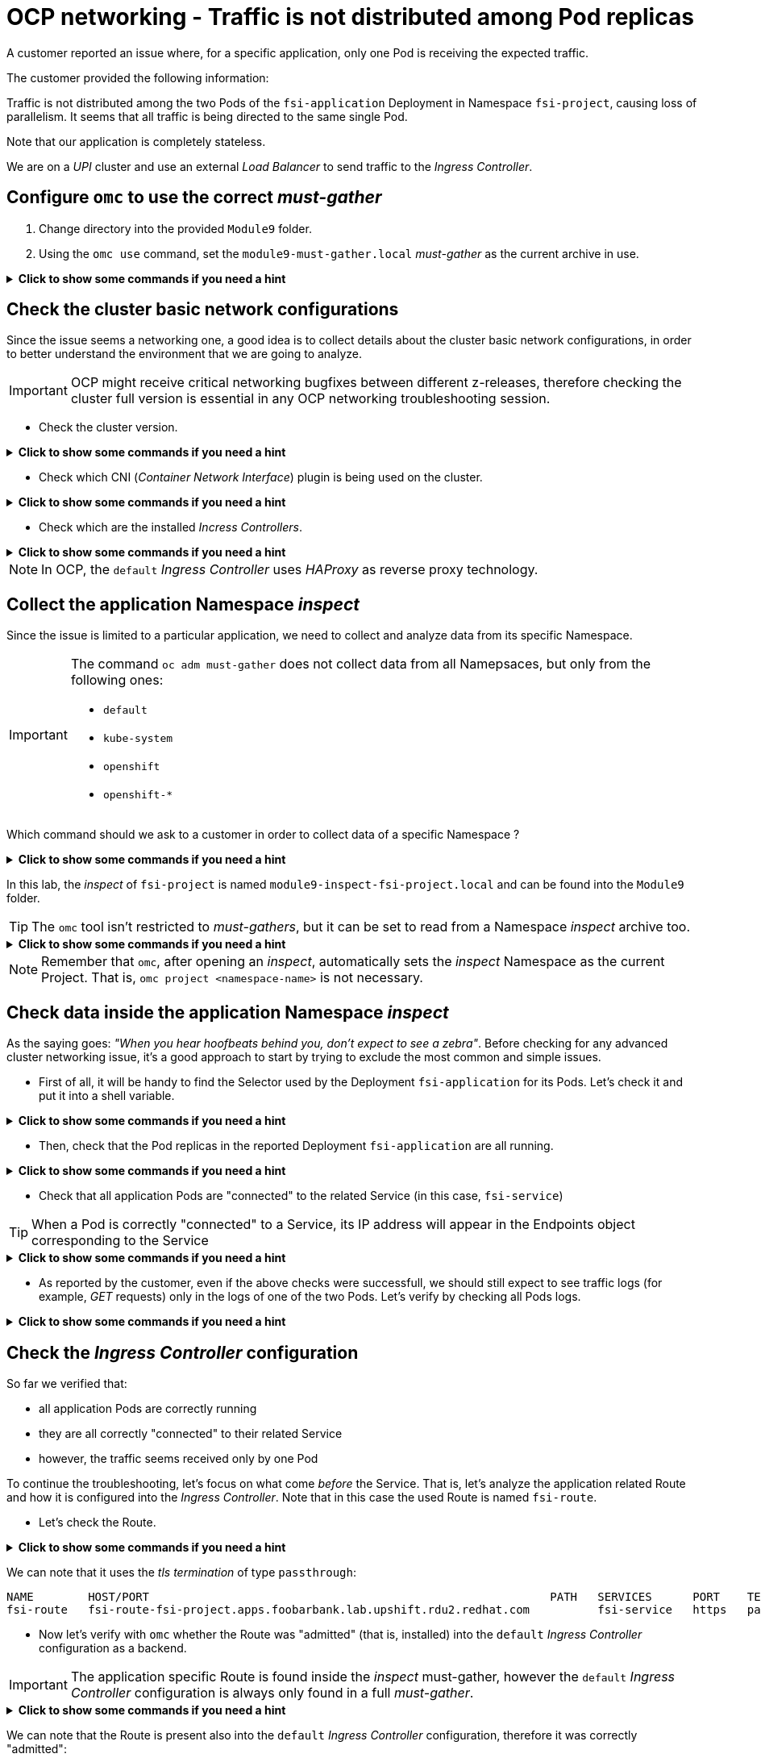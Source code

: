 = OCP networking - Traffic is not distributed among Pod replicas 
:prewrap!:

A customer reported an issue where, for a specific application, only one Pod is receiving the expected traffic. +

.The customer provided the following information:
************************************************
Traffic is not distributed among the two Pods of the `fsi-application` Deployment in Namespace `fsi-project`, causing loss of parallelism.
It seems that all traffic is being directed to the same single Pod.

Note that our application is completely stateless.

We are on a _UPI_ cluster and use an external _Load Balancer_ to send traffic to the _Ingress Controller_.
************************************************

[#configureomc]
== Configure `omc` to use the correct _must-gather_

. Change directory into the provided `Module9` folder.

. Using the `omc use` command, set the `module9-must-gather.local` _must-gather_ as the current archive in use.

.*Click to show some commands if you need a hint*
[%collapsible]
====
[source,bash]
----
cd ~/Module9/
----

[source,bash]
----
omc use module9-must-gather.local/
----
====

[#checkocpnetwork]
== Check the cluster basic network configurations

Since the issue seems a networking one, a good idea is to collect details about the cluster basic network configurations, in order to better understand the environment that we are going to analyze.

[IMPORTANT]
=====
OCP might receive critical networking bugfixes between different z-releases, therefore  checking the cluster full version is essential in any OCP networking troubleshooting session.
=====

* Check the cluster version.

.*Click to show some commands if you need a hint*
[%collapsible]
====
[source,bash]
----
omc get ClusterVersion version
----
====

* Check which CNI (_Container Network Interface_) plugin is being used on the cluster.

.*Click to show some commands if you need a hint*
[%collapsible]
====
[source,bash]
----
omc get Network cluster -o json | yq '.spec.networkType'
----
====

* Check which are the installed _Incress Controllers_.

.*Click to show some commands if you need a hint*
[%collapsible]
====
[source,bash]
----
omc get IngressController -n openshift-ingress-operator
----
====

[NOTE]
=====
In OCP, the `default` _Ingress Controller_ uses _HAProxy_ as reverse proxy technology.
=====

[#collectinspect]
== Collect the application Namespace _inspect_

Since the issue is limited to a particular application, we need to collect and analyze data from its specific Namespace. 

[IMPORTANT]
=====
The command `oc adm must-gather` does not collect data from all Namepsaces, but only from the following ones:

* `default`
* `kube-system`
* `openshift`
* `openshift-*`
=====

Which command should we ask to a customer in order to collect data of a specific Namespace ?

.*Click to show some commands if you need a hint*
[%collapsible]
====
[source,bash]
----
oc adm inspect ns/<namespace>
----
====

In this lab, the _inspect_ of `fsi-project` is named `module9-inspect-fsi-project.local` and can be found into the `Module9` folder.

[TIP]
=====
The `omc` tool isn't restricted to _must-gathers_, but it can be set to read from a Namespace _inspect_ archive too.
=====

.*Click to show some commands if you need a hint*
[%collapsible]
====
[source,bash]
----
cd ~/Module9/
----

[source,bash]
----
omc use module9-inspect-fsi-project.local/
----
====

[NOTE]
=====
Remember that `omc`, after opening an _inspect_, automatically sets the _inspect_ Namespace as the current Project. That is, `omc project <namespace-name>` is not necessary.  
=====

[#checkappns]
== Check data inside the application Namespace _inspect_ 

As the saying goes: _"When you hear hoofbeats behind you, don't expect to see a zebra"_. Before checking for any advanced cluster networking issue, it's a good approach to start by trying to exclude the most common and simple issues.

* First of all, it will be handy to find the Selector used by the Deployment `fsi-application` for its Pods. Let's check it and put it into a shell variable. 

.*Click to show some commands if you need a hint*
[%collapsible]
====
[source,bash]
----
SELECTOR_LABEL=$(omc get deployment fsi-application -o yaml | yq '.spec.selector.matchLabels' | sed 's%: %=%')
----

[source,bash]
----
echo $SELECTOR_LABEL
----
====

* Then, check that the Pod replicas in the reported Deployment `fsi-application` are all running.

.*Click to show some commands if you need a hint*
[%collapsible]
====
[source,bash]
----
omc get deployment fsi-application
----

[source,bash]
----
omc get pod -l $SELECTOR_LABEL
----
====

* Check that all application Pods are "connected" to the related Service (in this case, `fsi-service`)

[TIP]
=====
When a Pod is correctly "connected" to a Service, its IP address will appear in the Endpoints object corresponding to the Service
=====

.*Click to show some commands if you need a hint*
[%collapsible]
====
[source,bash]
----
omc get endpoints fsi-service
----

[source,bash]
----
omc get pod -l $SELECTOR_LABEL -o wide
----
====

* As reported by the customer, even if the above checks were successfull, we should still expect to see traffic logs (for example, _GET_ requests) only in the logs of one of the two Pods. Let's verify by checking all Pods logs.

.*Click to show some commands if you need a hint*
[%collapsible]
====
[source,bash]
----
PODS=$(omc get pod --no-headers -l $SELECTOR_LABEL | awk '{print $1}')
----

[source,bash]
----
for p in $PODS; do printf "\n@@@@@ POD: %s @@@@@\n" $p; omc logs $p; done
----
====

[#checkingressconfig]
== Check the _Ingress Controller_ configuration

So far we verified that:

* all application Pods are correctly running
* they are all correctly "connected" to their related Service
* however, the traffic seems received only by one Pod

To continue the troubleshooting, let's focus on what come _before_ the Service.
That is, let's analyze the application related Route and how it is configured into the _Ingress Controller_. Note that in this case the used Route is named `fsi-route`.

* Let's check the Route.

.*Click to show some commands if you need a hint*
[%collapsible]
====
[source,bash]
----
omc get route fsi-route
----
====

We can note that it uses the _tls termination_ of type `passthrough`:

[source,bash]
----
NAME        HOST/PORT                                                           PATH   SERVICES      PORT    TERMINATION   WILDCARD
fsi-route   fsi-route-fsi-project.apps.foobarbank.lab.upshift.rdu2.redhat.com          fsi-service   https   passthrough   None
----

* Now let's verify with `omc` whether the Route was "admitted" (that is, installed) into the `default` _Ingress Controller_ configuration as a backend.

[IMPORTANT]
=====
The application specific Route is found inside the _inspect_ must-gather, however the `default` _Ingress Controller_ configuration is always only found in a full _must-gather_.
=====

.*Click to show some commands if you need a hint*
[%collapsible]
====
Switch back to the full must-gather and use the `backends` command to view all of the haproxy configurations.
[source,bash]
----
omc use module9-must-gather.local/
omc haproxy backends fsi-project
----
====

We can note that the Route is present also into the `default` _Ingress Controller_ configuration, therefore it was correctly "admitted":

[source,bash]
----
NAMESPACE	NAME		INGRESSCONTROLLER	SERVICES	PORT		TERMINATION
fsi-project	fsi-route	default			fsi-service	https(8443)	passthrough/Redirect	
----

* Everything seems correct so far, therefore we need to dig deeper. Let's manually print the `fsi-route` configuration directly from the `default` _Ingress Controller_ haproxy configuration file.

[TIP]
=====
In a full must-gather, the `default` _Ingress Controller_ configuration file can be found at the following path: 

`<must-gather-archive>/quay-io-openshift-release-dev-ocp-v4-0-art-dev-sha256-<hash>/ingress_controllers/default/<ingress-default-pod>/haproxy.config`.

Note that there is one `haproxy.config` file for each _Ingress Controller_ Pod, although they should all be the same.
=====

.*Click to show some commands if you need a hint*
[%collapsible]
====
[source,bash]
----
INGRESS_CONFIG=$(find ~/Module9/module9-must-gather.local -type f -name haproxy.config | head -n 1)
----

[source,bash]
----
echo $INGRESS_CONFIG
----

[source,bash]
----
grep "fsi-route" -A 7 $INGRESS_CONFIG
----
====

We can note that, for the Route `fsi-route`, the used _balance_ type is `source`:

[source,bash]
----
backend be_tcp:fsi-project:fsi-route
  balance source

  hash-type consistent
  timeout check 5000ms
  server pod:fsi-application-6fbf69565d-9hld7:fsi-service:https:10.128.2.13:8443 10.128.2.13:8443 weight 1 check inter 5000ms
  server pod:fsi-application-6fbf69565d-t8xjt:fsi-service:https:10.131.0.19:8443 10.131.0.19:8443 weight 1 check inter 5000ms
----

[#solution]
== Issue solution

Gothca! The Route seems using the _balance_ of type `source`. We can verify whether this is the intended _Ingress Controller_ behavior by checking the official OCP documentation about link:https://docs.openshift.com/container-platform/4.17/networking/routes/route-configuration.html#nw-route-specific-annotations_route-configuration[_Route-specific annotations_]. 

There we can read:

[source,text]
----
The default value is "source" for TLS passthrough routes. For all other routes, the default is "random".
----

OCP is therefore correctly behaving. The issue is not a bug, but a misconfiguration/misunderstanding by the customer who assumed the _balance_ type was `random` for all Routes.